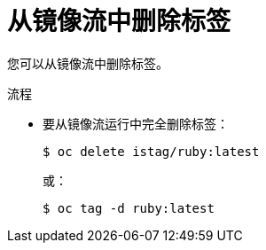 // Module included in the following assemblies:
// * openshift_images/tagging-images

:_content-type: PROCEDURE
[id="images-remove-tag-imagestream_{context}"]
= 从镜像流中删除标签

您可以从镜像流中删除标签。

.流程

* 要从镜像流运行中完全删除标签：
+
[source,terminal]
----
$ oc delete istag/ruby:latest
----
+
或：
+
[source,terminal]
----
$ oc tag -d ruby:latest
----

